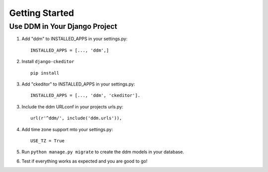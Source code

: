 ###############
Getting Started
###############


Use DDM in Your Django Project
******************************

1. Add "ddm" to INSTALLED_APPS in your settings.py::

    INSTALLED_APPS = [..., 'ddm',]

2. Install ``django-ckeditor`` ::

    pip install

3. Add "ckeditor" to INSTALLED_APPS in your settings.py::

    INSTALLED_APPS = [..., 'ddm', 'ckeditor'].

3. Include the ddm URLconf in your projects urls.py::

    url(r'^ddm/', include('ddm.urls')),

4. Add time zone support mto your settings.py::

    USE_TZ = True

5. Run ``python manage.py migrate`` to create the ddm models in your database.
6. Test if everything works as expected and you are good to go!

